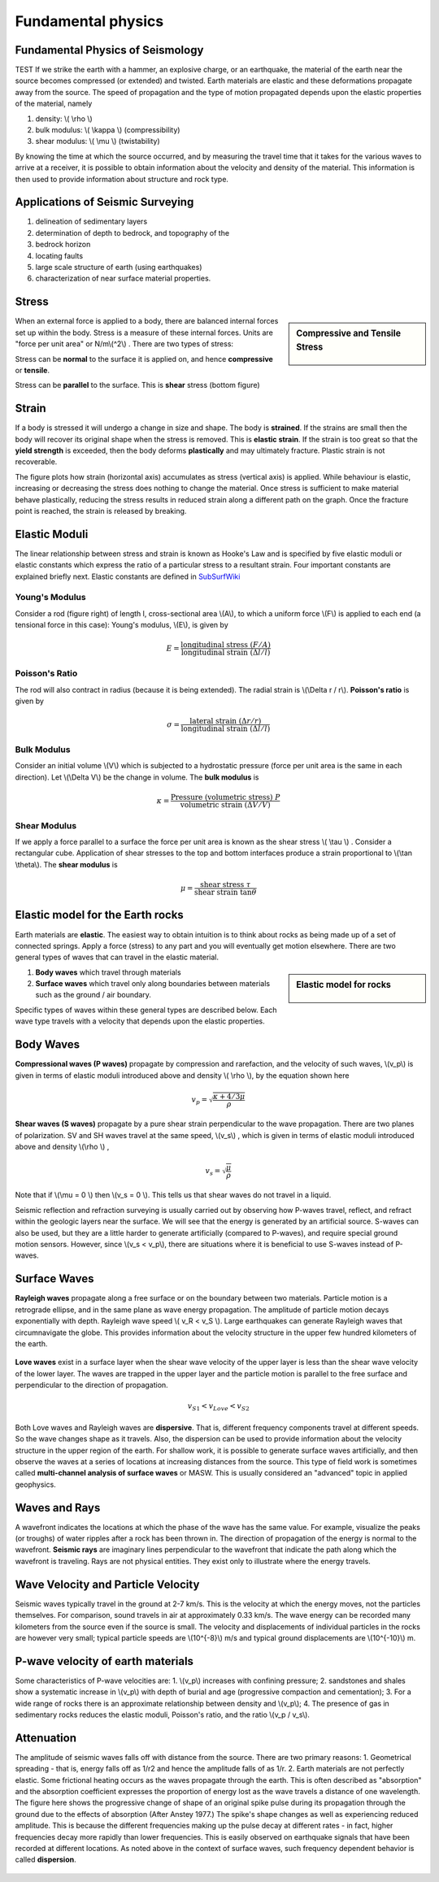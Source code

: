 .. _seismic_fundamental_physics:

Fundamental physics
*******************

Fundamental Physics of Seismology
=================================

TEST If we strike the earth with a hammer, an explosive charge, or an earthquake, the material of the earth near the source becomes compressed (or extended) and twisted. Earth materials are elastic and these deformations propagate away from the source. The speed of propagation and the type of motion propagated depends upon the elastic properties of the material, namely

1. density: \\( \\rho \\)
2. bulk modulus:  \\( \\kappa \\) (compressibility)
3. shear modulus:  \\( \\mu \\) (twistability)

By knowing the time at which the source occurred, and by measuring the travel time that it takes for the various waves to arrive at a receiver, it is possible to obtain information about the velocity and density of the material. This information is then used to provide information about structure and rock type.


Applications of Seismic Surveying
=================================

1. delineation of sedimentary layers
2. determination of depth to bedrock, and topography of the
3. bedrock horizon
4. locating faults
5. large scale structure of earth (using earthquakes)
6. characterization of near surface material properties.


Stress
======

.. sidebar:: Compressive and Tensile Stress

	.. figure:: images/compressive.png
		:align: center

	.. figure:: images/tensile.png
		:align: center

When an external force is applied to a body, there are balanced internal forces set up within the body. Stress is a measure of these internal forces. Units are "force per unit area" or N/m\\(^2\\) . There are two types of stress:

Stress can be **normal** to the surface it is applied on, and hence **compressive** or **tensile**.

Stress can be **parallel** to the surface. This is **shear** stress (bottom figure)


Strain
======

If a body is stressed it will undergo a change in size and shape. The body is **strained**. If the strains are small then the body will recover its original shape when the stress is removed. This is **elastic strain**. If the strain is too great so that the **yield strength** is exceeded, then the body deforms **plastically** and may ultimately fracture. Plastic strain is not recoverable.

The figure plots how strain (horizontal axis) accumulates as stress (vertical axis) is applied. While behaviour is elastic, increasing or decreasing the stress does nothing to change the material. Once stress is sufficient to make material behave plastically, reducing the stress results in reduced strain along a different path on the graph. Once the fracture point is reached, the strain is released by breaking.

.. figure :: ./images/stressstrain.png
	:align: center
	:scale: 80 %

Elastic Moduli
==============

The linear relationship between stress and strain is known as Hooke's Law and is specified by five elastic moduli or elastic constants which express the ratio of a particular stress to a resultant strain. Four important constants are explained briefly next. Elastic constants are defined in SubSurfWiki_

.. _SubSurfWiki: http://www.subsurfwiki.org/wiki/Elastic_modulus


Young's Modulus
---------------

Consider a rod (figure right) of length l, cross-sectional area \\(A\\), to which a uniform force \\(F\\) is applied to each end (a tensional force in this case):
Young's modulus, \\(E\\), is given by

.. math::
	E = \frac{\text{longitudinal stress}~ (F/A)}{\text{longitudinal strain} ~(\Delta l/l)}

.. figure:: ./images/youngs.png
		:align: center
		:scale: 60%


Poisson's Ratio
---------------
The rod will also contract in radius (because it is being extended). The radial strain is \\(\\Delta r / r\\). **Poisson's ratio** is given by

.. math::
	\sigma = \frac{\text{lateral strain} ~(\Delta r / r)}{\text{longitudinal strain}~ (\Delta l/l)}


Bulk Modulus
------------

Consider an initial volume \\(V\\) which is subjected to a hydrostatic pressure (force per unit area is the same in each direction). Let \\(\\Delta V\\) be the change in volume. The **bulk modulus** is

.. math::
	\kappa = \frac{\text{Pressure (volumetric stress)} ~ P}{\text{volumetric strain} ~ (\Delta V/V)}

.. figure:: ./images/bulkmodulus.png
		:align: center
		:scale: 50%


Shear Modulus
-------------

If we apply a force parallel to a surface the force per unit area is known as the shear stress \\( \\tau \\) . Consider a rectangular cube. Application of shear stresses to the top and bottom interfaces produce a strain proportional to \\(\\tan \\theta\\). The **shear modulus** is

.. figure:: ./images/shearmodulus.png
	:align: center
	:scale: 70 %


.. math::
	\mu = \frac{\text{shear stress} ~ \tau}{\text{shear strain} ~ \tan\theta}


Elastic model for the Earth rocks
=================================

Earth materials are **elastic**. The easiest way to obtain intuition is to think about rocks as being made up of a set of connected springs. Apply a force (stress) to any part and you will eventually get motion elsewhere. There are two general types of waves that can travel in the elastic material.

.. sidebar:: Elastic model for rocks

	.. figure:: ./images/springbox.png
		:align: center

1. **Body waves** which travel through materials
2. **Surface waves** which travel only along boundaries between materials such as the ground / air boundary.

Specific types of waves within these general types are described below. Each wave type travels with a velocity that depends upon the elastic properties.


Body Waves
==========

**Compressional waves (P waves)** propagate by compression and rarefaction, and the velocity of such waves, \\(v_p\\) is given in terms of elastic moduli introduced above and density \\( \\rho \\), by the equation shown here

.. math::
	v_p = \sqrt{ \frac{\kappa + 4/3\mu}{\rho} }

.. figure:: ./images/pwaves.gif
	:align: center

**Shear waves (S waves)** propagate by a pure shear strain perpendicular to the wave propagation. There are two planes of polarization. SV and SH waves travel at the same speed, \\(v_s\\) , which is given in terms of elastic moduli introduced above and density \\(\\rho \\) ,

.. math ::
	v_s = \sqrt{\frac{\mu}{\rho} }

.. figure:: ./images/swaves.gif
	:align: center

Note that if \\(\\mu = 0 \\) then \\(v_s = 0 \\). This tells us that shear waves do not travel in a liquid.

Seismic reflection and refraction surveying is usually carried out by observing how P-waves travel, reflect, and refract within the geologic layers near the surface. We will see that the energy is generated by an artificial source. S-waves can also be used, but they are a little harder to generate artificially (compared to P-waves), and require special ground motion sensors. However, since \\(v_s < v_p\\), there are situations where it is beneficial to use S-waves instead of P-waves.


Surface Waves
=============

**Rayleigh waves** propagate along a free surface or on the boundary between two materials. Particle motion is a retrograde ellipse, and in the same plane as wave energy propagation. The amplitude of particle motion decays exponentially with depth. Rayleigh wave speed \\( v_R < v_S \\). Large earthquakes can generate Rayleigh waves that circumnavigate the globe. This provides information about the velocity structure in the upper few hundred kilometers of the earth.

.. figure:: ./images/rayleigh.gif
	:align: center


**Love waves** exist in a surface layer when the shear wave velocity of the upper layer is less than the shear wave velocity of the lower layer. The waves are trapped in the upper layer and the particle motion is parallel to the free surface and perpendicular to the direction of propagation.

.. math::
	v_{S1} < v_{Love} < v_{S2}

.. figure:: ./images/love.gif
	:align: center

Both Love waves and Rayleigh waves are **dispersive**. That is, different frequency components travel at different speeds. So the wave changes shape as it travels. Also, the dispersion can be used to provide information about the velocity structure in the upper region of the earth. For shallow work, it is possible to generate surface waves artificially, and then observe the waves at a series of locations at increasing distances from the source. This type of field work is sometimes called **multi-channel analysis of surface waves** or MASW. This is usually considered an "advanced" topic in applied geophysics.


Waves and Rays
==============

A wavefront indicates the locations at which the phase of the wave has the same value. For example, visualize the peaks (or troughs) of water ripples after a rock has been thrown in. The direction of propagation of the energy is normal to the wavefront. **Seismic rays** are imaginary lines perpendicular to the wavefront that indicate the path along which the wavefront is traveling. Rays are not physical entities. They exist only to illustrate where the energy travels.

.. figure:: ./images/wavefront.gif
	:align: center


Wave Velocity and Particle Velocity
===================================

Seismic waves typically travel in the ground at 2-7 km/s. This is the velocity at which the energy moves, not the particles themselves. For comparison, sound travels in air at approximately 0.33 km/s. The wave energy can be recorded many kilometers from the source even if the source is small. The velocity and displacements of individual particles in the rocks are however very small; typical particle speeds are \\(10^{-8}\\) m/s and typical ground displacements are \\(10^{-10}\\) m.


P-wave velocity of earth materials
==================================

Some characteristics of P-wave velocities are:
1. \\(v_p\\) increases with confining pressure;
2. sandstones and shales show a systematic increase in \\(v_p\\) with depth of burial and age (progressive compaction and cementation);
3. For a wide range of rocks there is an approximate relationship between density and \\(v_p\\);
4. The presence of gas in sedimentary rocks reduces the elastic moduli, Poisson's ratio, and the ratio \\(v_p / v_s\\).


Attenuation
===========

The amplitude of seismic waves falls off with distance from the source. There are two primary reasons:
1. Geometrical spreading - that is, energy falls off as 1/r2 and hence the amplitude falls of as 1/r.
2. Earth materials are not perfectly elastic. Some frictional heating occurs as the waves propagate through the earth. This is often described as "absorption" and the absorption coefficient expresses the proportion of energy lost as the wave travels a distance of one wavelength.
The figure here shows the progressive change of shape of an original spike pulse during its propagation through the ground due to the effects of absorption (After Anstey 1977.) The spike's shape changes as well as experiencing reduced amplitude. This is because the different frequencies making up the pulse decay at different rates - in fact, higher frequencies decay more rapidly than lower frequencies. This is easily observed on earthquake signals that have been recorded at different locations. As noted above in the context of surface waves, such frequency dependent behavior is called **dispersion**.

.. figure:: ./images/attenuation.gif
	:align: center
